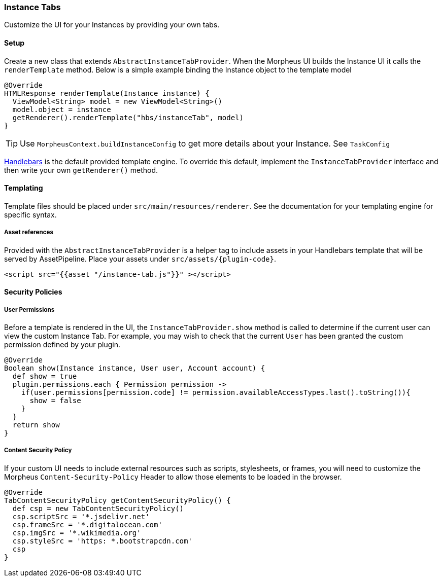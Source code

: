 === Instance Tabs

Customize the UI for your Instances by providing your own tabs.

==== Setup
Create a new class that extends `AbstractInstanceTabProvider`. When the Morpheus UI builds the Instance UI it calls the `renderTemplate` method. Below is a simple example binding the Instance object to the template model
[source, groovy]
----
@Override
HTMLResponse renderTemplate(Instance instance) {
  ViewModel<String> model = new ViewModel<String>()
  model.object = instance
  getRenderer().renderTemplate("hbs/instanceTab", model)
}
----

[TIP]
Use `MorpheusContext.buildInstanceConfig` to get more details about your Instance. See `TaskConfig`

https://github.com/jknack/handlebars.java[Handlebars] is the default provided template engine.
To override this default, implement the `InstanceTabProvider` interface and then write
your own `getRenderer()` method.


==== Templating
Template files should be placed under `src/main/resources/renderer`.
See the documentation for your templating engine for specific syntax.

===== Asset references
Provided with the `AbstractInstanceTabProvider` is a helper tag to include
assets in your Handlebars template that will be served by AssetPipeline.
Place your assets under `src/assets/{plugin-code}`.


----
<script src="{{asset "/instance-tab.js"}}" ></script>
----

==== Security Policies

===== User Permissions
Before a template is rendered in the UI, the `InstanceTabProvider.show` method is called to determine if the current user can view the custom Instance Tab.
For example, you may wish to check that the current `User` has been granted the custom permission defined by your plugin.

[source, groovy]
----
@Override
Boolean show(Instance instance, User user, Account account) {
  def show = true
  plugin.permissions.each { Permission permission ->
    if(user.permissions[permission.code] != permission.availableAccessTypes.last().toString()){
      show = false
    }
  }
  return show
}
----

===== Content Security Policy
If your custom UI needs to include external resources such as scripts, stylesheets, or frames,
you will need to customize the Morpheus `Content-Security-Policy` Header to allow those elements to be loaded in the browser.

[source, groovy]
----
@Override
TabContentSecurityPolicy getContentSecurityPolicy() {
  def csp = new TabContentSecurityPolicy()
  csp.scriptSrc = '*.jsdelivr.net'
  csp.frameSrc = '*.digitalocean.com'
  csp.imgSrc = '*.wikimedia.org'
  csp.styleSrc = 'https: *.bootstrapcdn.com'
  csp
}
----
